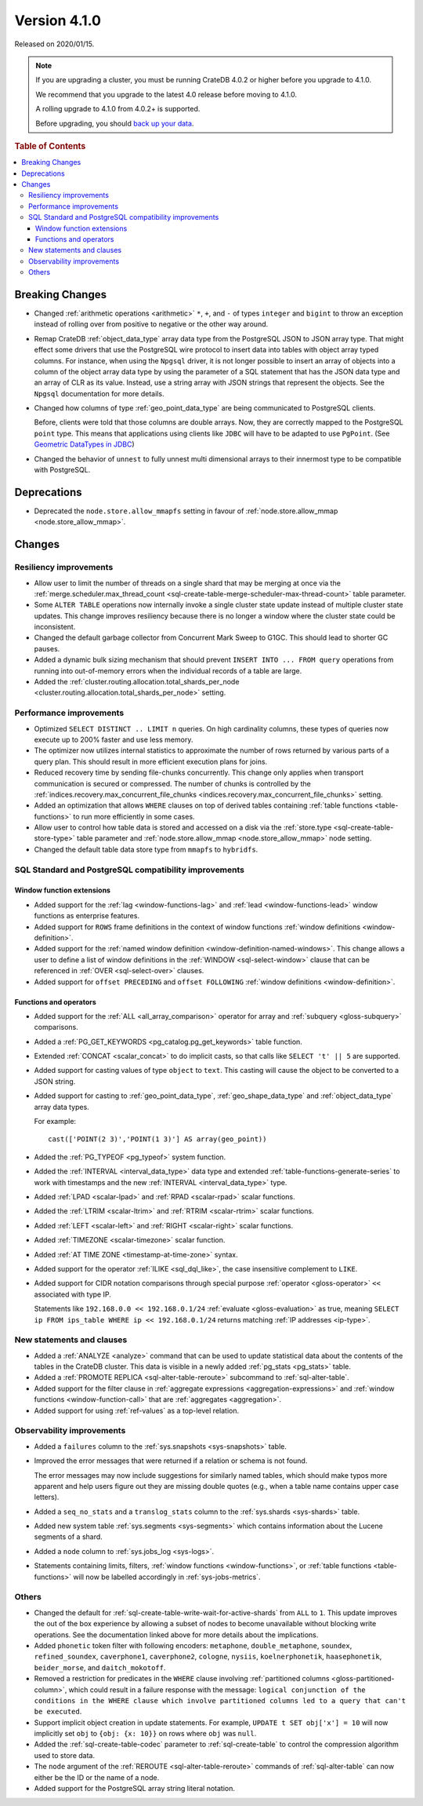 .. _version_4.1.0:

=============
Version 4.1.0
=============

Released on 2020/01/15.

.. NOTE::

    If you are upgrading a cluster, you must be running CrateDB 4.0.2 or higher
    before you upgrade to 4.1.0.

    We recommend that you upgrade to the latest 4.0 release before moving to
    4.1.0.

    A rolling upgrade to 4.1.0 from 4.0.2+ is supported.

    Before upgrading, you should `back up your data`_.

.. _back up your data: https://crate.io/docs/crate/reference/en/latest/admin/snapshots.html


.. rubric:: Table of Contents

.. contents::
   :local:


Breaking Changes
================

- Changed :ref:`arithmetic operations <arithmetic>` ``*``, ``+``, and ``-`` of
  types ``integer`` and ``bigint`` to throw an exception instead of rolling
  over from positive to negative or the other way around.

- Remap CrateDB :ref:`object_data_type` array data type from the PostgreSQL
  JSON to JSON array type. That might effect some drivers that use the
  PostgreSQL wire protocol to insert data into tables with object array typed
  columns. For instance, when using the ``Npgsql`` driver, it is not longer
  possible to insert an array of objects into a column of the object array data
  type by using the parameter of a SQL statement that has the JSON data type
  and an array of CLR as its value. Instead, use a string array with JSON
  strings that represent the objects. See the ``Npgsql`` documentation for more
  details.

- Changed how columns of type :ref:`geo_point_data_type` are being communicated
  to PostgreSQL clients.

  Before, clients were told that those columns are double arrays. Now, they are
  correctly mapped to the PostgreSQL ``point`` type. This means that
  applications using clients like ``JDBC`` will have to be adapted to use
  ``PgPoint``. (See `Geometric DataTypes in JDBC
  <https://jdbc.postgresql.org/documentation/head/geometric.html>`_)

- Changed the behavior of ``unnest`` to fully unnest multi dimensional arrays
  to their innermost type to be compatible with PostgreSQL.


Deprecations
============

- Deprecated the ``node.store.allow_mmapfs`` setting in favour of
  :ref:`node.store.allow_mmap <node.store_allow_mmap>`.


Changes
=======


Resiliency improvements
-----------------------

- Allow user to limit the number of threads on a single shard that may be
  merging at once via the :ref:`merge.scheduler.max_thread_count
  <sql-create-table-merge-scheduler-max-thread-count>` table parameter.

- Some ``ALTER TABLE`` operations now internally invoke a single cluster state
  update instead of multiple cluster state updates. This change improves
  resiliency because there is no longer a window where the cluster state could
  be inconsistent.

- Changed the default garbage collector from Concurrent Mark Sweep to G1GC.
  This should lead to shorter GC pauses.

- Added a dynamic bulk sizing mechanism that should prevent ``INSERT INTO ...
  FROM query`` operations from running into out-of-memory errors when the
  individual records of a table are large.

- Added the :ref:`cluster.routing.allocation.total_shards_per_node
  <cluster.routing.allocation.total_shards_per_node>` setting.


Performance improvements
------------------------

- Optimized ``SELECT DISTINCT .. LIMIT n`` queries. On high cardinality
  columns, these types of queries now execute up to 200% faster and use less
  memory.

- The optimizer now utilizes internal statistics to approximate the number of
  rows returned by various parts of a query plan. This should result in more
  efficient execution plans for joins.

- Reduced recovery time by sending file-chunks concurrently. This change only
  applies when transport communication is secured or compressed. The number of
  chunks is controlled by the :ref:`indices.recovery.max_concurrent_file_chunks
  <indices.recovery.max_concurrent_file_chunks>` setting.

- Added an optimization that allows ``WHERE`` clauses on top of derived tables
  containing :ref:`table functions <table-functions>` to run more efficiently
  in some cases.

- Allow user to control how table data is stored and accessed on a disk via the
  :ref:`store.type <sql-create-table-store-type>` table parameter and
  :ref:`node.store.allow_mmap <node.store_allow_mmap>` node setting.

- Changed the default table data store type from ``mmapfs`` to ``hybridfs``.


SQL Standard and PostgreSQL compatibility improvements
------------------------------------------------------


Window function extensions
~~~~~~~~~~~~~~~~~~~~~~~~~~

- Added support for the :ref:`lag <window-functions-lag>` and :ref:`lead
  <window-functions-lead>` window functions as enterprise features.

- Added support for ``ROWS`` frame definitions in the context of window
  functions :ref:`window definitions <window-definition>`.

- Added support for the :ref:`named window definition
  <window-definition-named-windows>`.  This change allows a user to define a
  list of window definitions in the :ref:`WINDOW <sql-select-window>` clause
  that can be referenced in :ref:`OVER <sql-select-over>` clauses.

- Added support for ``offset PRECEDING`` and ``offset FOLLOWING`` :ref:`window
  definitions <window-definition>`.


Functions and operators
~~~~~~~~~~~~~~~~~~~~~~~

- Added support for the :ref:`ALL <all_array_comparison>` operator for array
  and :ref:`subquery <gloss-subquery>` comparisons.

- Added a :ref:`PG_GET_KEYWORDS <pg_catalog.pg_get_keywords>` table function.

- Extended :ref:`CONCAT <scalar_concat>` to do implicit casts, so that calls
  like ``SELECT 't' || 5`` are supported.

- Added support for casting values of type ``object`` to ``text``. This casting
  will cause the object to be converted to a JSON string.

- Added support for casting to :ref:`geo_point_data_type`,
  :ref:`geo_shape_data_type` and :ref:`object_data_type` array data types.

  For example::

      cast(['POINT(2 3)','POINT(1 3)'] AS array(geo_point))

- Added the :ref:`PG_TYPEOF <pg_typeof>` system function.

- Added the :ref:`INTERVAL <interval_data_type>` data type and extended
  :ref:`table-functions-generate-series` to work with timestamps and the new
  :ref:`INTERVAL <interval_data_type>` type.

- Added :ref:`LPAD <scalar-lpad>` and :ref:`RPAD <scalar-rpad>` scalar
  functions.

- Added the :ref:`LTRIM <scalar-ltrim>` and :ref:`RTRIM <scalar-rtrim>` scalar
  functions.

- Added :ref:`LEFT <scalar-left>` and :ref:`RIGHT <scalar-right>` scalar
  functions.

- Added :ref:`TIMEZONE <scalar-timezone>` scalar function.

- Added :ref:`AT TIME ZONE <timestamp-at-time-zone>` syntax.

- Added support for the operator :ref:`ILIKE <sql_dql_like>`, the case
  insensitive complement to ``LIKE``.

- Added support for CIDR notation comparisons through special purpose
  :ref:`operator <gloss-operator>` ``<<`` associated with type IP.

  Statements like ``192.168.0.0 << 192.168.0.1/24`` :ref:`evaluate
  <gloss-evaluation>` as true, meaning ``SELECT ip FROM ips_table WHERE ip <<
  192.168.0.1/24`` returns matching :ref:`IP addresses <ip-type>`.


New statements and clauses
--------------------------

- Added a :ref:`ANALYZE <analyze>` command that can be used to update
  statistical data about the contents of the tables in the CrateDB cluster.
  This data is visible in a newly added :ref:`pg_stats <pg_stats>` table.

- Added a :ref:`PROMOTE REPLICA <sql-alter-table-reroute>` subcommand to
  :ref:`sql-alter-table`.

- Added support for the filter clause in :ref:`aggregate expressions
  <aggregation-expressions>` and :ref:`window functions <window-function-call>`
  that are :ref:`aggregates <aggregation>`.

- Added support for using :ref:`ref-values` as a top-level relation.


Observability improvements
--------------------------

- Added a ``failures`` column to the :ref:`sys.snapshots <sys-snapshots>`
  table.

- Improved the error messages that were returned if a relation or schema is not
  found.

  The error messages may now include suggestions for similarly named tables,
  which should make typos more apparent and help users figure out they are
  missing double quotes (e.g., when a table name contains upper case letters).

- Added a ``seq_no_stats`` and a ``translog_stats`` column to the
  :ref:`sys.shards <sys-shards>` table.

- Added new system table :ref:`sys.segments <sys-segments>` which contains
  information about the Lucene segments of a shard.

- Added a ``node`` column to :ref:`sys.jobs_log <sys-logs>`.

- Statements containing limits, filters, :ref:`window functions
  <window-functions>`, or :ref:`table functions <table-functions>` will now be
  labelled accordingly in :ref:`sys-jobs-metrics`.


Others
------

- Changed the default for :ref:`sql-create-table-write-wait-for-active-shards`
  from ``ALL`` to ``1``. This update improves the out of the box experience by
  allowing a subset of nodes to become unavailable without blocking write
  operations. See the documentation linked above for more details about the
  implications.

- Added ``phonetic`` token filter with following encoders: ``metaphone``,
  ``double_metaphone``, ``soundex``, ``refined_soundex``, ``caverphone1``,
  ``caverphone2``, ``cologne``, ``nysiis``, ``koelnerphonetik``,
  ``haasephonetik``, ``beider_morse``, and ``daitch_mokotoff``.

- Removed a restriction for predicates in the ``WHERE`` clause involving
  :ref:`partitioned columns <gloss-partitioned-column>`, which could result in
  a failure response with the message: ``logical conjunction of the conditions
  in the WHERE clause which involve partitioned columns led to a query that
  can't be executed``.

- Support implicit object creation in update statements. For example, ``UPDATE
  t SET obj['x'] = 10`` will now implicitly set ``obj`` to ``{obj: {x: 10}}``
  on rows where ``obj`` was ``null``.

- Added the :ref:`sql-create-table-codec` parameter to :ref:`sql-create-table`
  to control the compression algorithm used to store data.

- The ``node`` argument of the :ref:`REROUTE <sql-alter-table-reroute>`
  commands of :ref:`sql-alter-table` can now either be the ID or the name of a
  node.

- Added support for the PostgreSQL array string literal notation.
